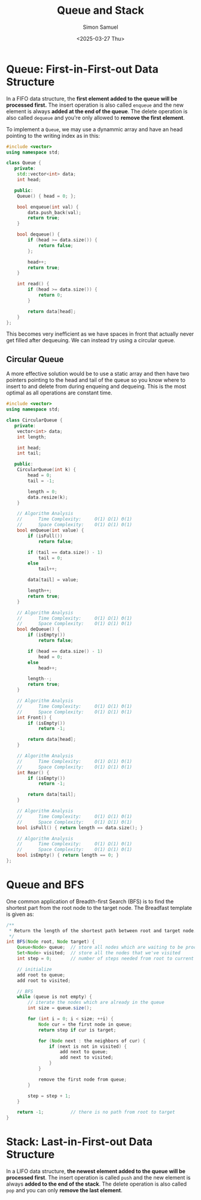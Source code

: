 #+title: Queue and Stack
#+author: Simon Samuel
#+date: <2025-03-27 Thu>

* Queue: First-in-First-out Data Structure
In a FIFO data structure, the *first element added to the queue will be processed first.* The insert operation is also called ~enqueue~ and the new element is always *added at the end of the queue*. The delete operation is also called ~dequeue~ and you're only allowed to *remove the first element*.

To implement a ~Queue~, we may use a dynammic array and have an head pointing to the writing index as in this:
#+begin_src cpp
  #include <vector>
  using namespace std;

  class Queue {
     private:
      std::vector<int> data;
      int head;

     public:
      Queue() { head = 0; };

      bool enqueue(int val) {
          data.push_back(val);
          return true;
      }

      bool dequeue() {
          if (head >= data.size()) {
              return false;
          };

          head++;
          return true;
      }

      int read() {
          if (head >= data.size()) {
              return 0;
          }

          return data[head];
      }
  };
#+end_src 

This becomes very inefficient as we have spaces in front that actually never get filled after dequeuing. We can instead try using a circular queue.

** Circular Queue
A more effective solution would be to use a static array and then have two pointers pointing to the head and tail of the queue so you know where to insert to and delete from during enqueing and dequeing. This is the most optimal as all operations are constant time.
#+begin_src cpp
  #include <vector>
  using namespace std;

  class CircularQueue {
     private:
      vector<int> data;
      int length;

      int head;
      int tail;

     public:
      CircularQueue(int k) {
          head = 0;
          tail = -1;

          length = 0;
          data.resize(k);
      }

      // Algorithm Analysis
      //      Time Complexity:     Ο(1) Ω(1) Θ(1)
      //      Space Complexity:    Ο(1) Ω(1) Θ(1)
      bool enQueue(int value) {
          if (isFull())
              return false;

          if (tail == data.size() - 1)
              tail = 0;
          else
              tail++;

          data[tail] = value;

          length++;
          return true;
      }

      // Algorithm Analysis
      //      Time Complexity:     Ο(1) Ω(1) Θ(1)
      //      Space Complexity:    Ο(1) Ω(1) Θ(1)
      bool deQueue() {
          if (isEmpty())
              return false;

          if (head == data.size() - 1)
              head = 0;
          else
              head++;

          length--;
          return true;
      }

      // Algorithm Analysis
      //      Time Complexity:     Ο(1) Ω(1) Θ(1)
      //      Space Complexity:    Ο(1) Ω(1) Θ(1)
      int Front() {
          if (isEmpty())
              return -1;

          return data[head];
      }

      // Algorithm Analysis
      //      Time Complexity:     Ο(1) Ω(1) Θ(1)
      //      Space Complexity:    Ο(1) Ω(1) Θ(1)
      int Rear() {
          if (isEmpty())
              return -1;

          return data[tail];
      }

      // Algorithm Analysis
      //      Time Complexity:     Ο(1) Ω(1) Θ(1)
      //      Space Complexity:    Ο(1) Ω(1) Θ(1)
      bool isFull() { return length == data.size(); }

      // Algorithm Analysis
      //      Time Complexity:     Ο(1) Ω(1) Θ(1)
      //      Space Complexity:    Ο(1) Ω(1) Θ(1)
      bool isEmpty() { return length == 0; }
  };
#+end_src

* Queue and BFS
One common application of Breadth-first Search (BFS) is to find the shortest part from the root node to the target node. The Breadfast template is given as:
#+begin_src java
  /**
   ,* Return the length of the shortest path between root and target node.
   ,*/
  int BFS(Node root, Node target) {
      Queue<Node> queue;  // store all nodes which are waiting to be processed
      Set<Node> visited;  // store all the nodes that we've visited
      int step = 0;       // number of steps needed from root to current node

      // initialize
      add root to queue;
      add root to visited;

      // BFS
      while (queue is not empty) {
          // iterate the nodes which are already in the queue
          int size = queue.size();

          for (int i = 0; i < size; ++i) {
              Node cur = the first node in queue;
              return step if cur is target;

              for (Node next : the neighbors of cur) {
                  if (next is not in visited) {
                      add next to queue;
                      add next to visited;
                  }
              }
  	    
              remove the first node from queue;
          }

          step = step + 1;
      }

      return -1;          // there is no path from root to target
  }
#+end_src

* Stack: Last-in-First-out Data Structure
In a LIFO data structure, *the newest element added to the queue will be processed first*. The insert operation is called ~push~ and the new element is always *added to the end of the stack*. The delete operation is also called ~pop~ and you can only *remove the last element*.
